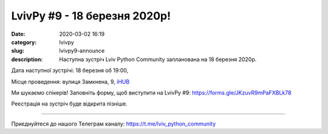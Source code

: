 LvivPy #9 - 18 березня 2020р!
#############################

:date: 2020-03-02 16:19
:category: lvivpy
:slug: lvivpy9-announce
:description: Наступна зустріч Lviv Python Community запланована на 18 березня 2020р.

Дата наступної зустрічі: 18 березня об 19:00,

Місце проведення: вулиця Замкнена, 9, `iHUB <https://www.facebook.com/ihublviv/>`_

Ми шукаємо спікерів! Заповніть форму, щоб виступити на LvivPy #9: https://forms.gle/JKzuvR9mPaFXBLk78

Реєстрація на зустріч буде відкрита пізніше.

----

Приєднуйтеся до нашого Телеграм каналу: https://t.me/lviv_python_community
